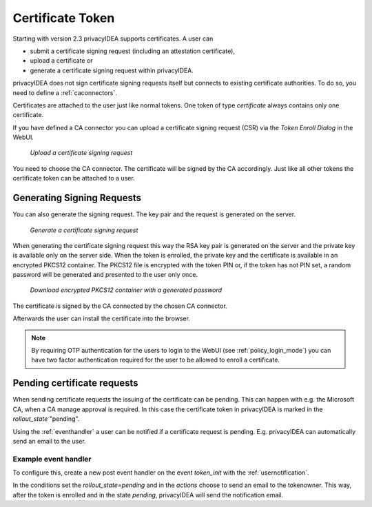 .. _certificate_token:

Certificate Token
-----------------

.. index:: certificates, client certificates, request, CSR, CA, attestation

.. versionadded:: 2.3 First support of certificate token

Starting with version 2.3 privacyIDEA supports certificates. A user can

* submit a certificate signing request (including an attestation certificate),
* upload a certificate or
* generate a certificate signing request within privacyIDEA.

privacyIDEA does not sign certificate signing requests itself but connects to
existing certificate authorities. To do so, you need to define a
:ref:`caconnectors`.

Certificates are attached to the user just like normal tokens. One token of
type *certificate* always contains only one certificate.

If you have defined a CA connector you can upload a certificate signing
request (CSR) via the *Token Enroll Dialog* in the WebUI.

.. figure:: images/upload_csr.png
   :width: 500

   *Upload a certificate signing request*

You need to choose the CA connector. The certificate will be signed by
the CA accordingly. Just like all other tokens the certificate token can be
attached to a user.

Generating Signing Requests
~~~~~~~~~~~~~~~~~~~~~~~~~~~

You can also generate the signing request. The key pair and the request is generated on the
server.

.. figure:: images/generate_csr1.png
   :width: 500

   *Generate a certificate signing request*

When generating the certificate signing request this way the RSA key pair is
generated on the server and the private key is available only on the server side.
When the token is enrolled, the private key and the certificate is available in
an encrypted PKCS12 container. The PKCS12 file is encrypted with the token PIN
or, if the token has not PIN set, a random password will be generated and
presented to the user only once.

.. figure:: images/enroll_certificate_pkcs12.png
   :width: 500

   *Download encrypted PKCS12 container with a generated password*

The certificate is signed by the CA connected by the chosen CA connector.

Afterwards the user can install the certificate into the browser.

.. note:: By requiring OTP authentication for the users to login to the WebUI
   (see :ref:`policy_login_mode`)
   you can have two factor authentication required for the user to be allowed
   to enroll a certificate.

.. _pending_requests:

Pending certificate requests
~~~~~~~~~~~~~~~~~~~~~~~~~~~~

When sending certificate requests the issuing of the certificate can be pending.
This can happen with e.g. the Microsoft CA, when a CA manage approval is required.
In this case the certificate token in privacyIDEA is marked in the `rollout_state`
"pending".

Using the :ref:`eventhandler` a user can be notified if a certificate request is pending.
E.g. privacyIDEA can automatically send an email to the user.

Example event handler
.....................

To configure this, create a new post event handler on the event `token_init` with the
:ref:`usernotification`.

In the conditions set the `rollout_state=pending` and in the `actions` choose to send an
email to the tokenowner. This way, after the token is enrolled and in the state *pending*,
privacyIDEA will send the notification email.
